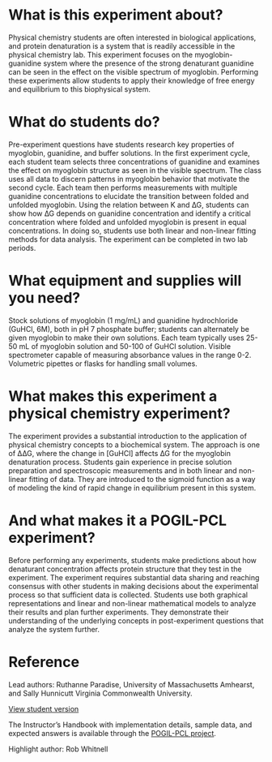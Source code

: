 #+export_file_name: index
#+options: broken-links:t
# (ss-toggle-markdown-export-on-save)
# date-added:

#+begin_export md
---
title: "Does Myoglobin Unfold in the Body?"
## https://quarto.org/docs/journals/authors.html
#author:
#  - name: ""
#    affiliations:
#     - name: ""
#license: "©2024 American Chemical Society and Division of Chemical Education, Inc."
license: "CC BY-NC-SA"
#draft: true
#date-modified:
date: 2024-07-15
categories: [lab, thermo, spectroscopy, pogil-pcl]
keywords: physical chemistry teaching, physical chemistry education, teaching resources, myoglobin, UV-vis spectroscopy

image: myoglobin.png
---
#+end_export

# this export deals with a top-level heading if there is one (put headin above this comment)

* What is this experiment about?
#+begin_export md
<img src="myoglobin.png" width="30%" align="right" style="padding: 10px 0px 0px 10px;"/>
#+end_export 

Physical chemistry students are often interested in biological applications, and protein denaturation is a system that is readily accessible in the physical chemistry lab. This experiment focuses on the myoglobin-guanidine system where the presence of the strong denaturant guanidine can be seen in the effect on the visible spectrum of myoglobin. Performing these experiments allow students to apply their knowledge of free energy and equilibrium to this biophysical system.
* What do students do?
Pre-experiment questions have students research key properties of myoglobin, guanidine, and buffer solutions. In the first experiment cycle, each student team selects three concentrations of guanidine and examines the effect on myoglobin structure as seen in the visible spectrum. The class uses all data to discern patterns in myoglobin behavior that motivate the second cycle. Each team then performs measurements with multiple guanidine concentrations to elucidate the transition between folded and unfolded myoglobin. Using the relation between K and ∆G, students can show how ∆G depends on guanidine concentration and identify a critical concentration where folded and unfolded myoglobin is present in equal concentrations. In doing so, students use both linear and non-linear fitting methods for data analysis. The experiment can be completed in two lab periods.
* What equipment and supplies will you need?
Stock solutions of myoglobin (1 mg/mL) and guanidine hydrochloride (GuHCl, 6M), both in pH 7 phosphate buffer; students can alternately be given myoglobin to make their own solutions.
Each team typically uses  25-50 mL of myoglobin solution and 50-100 of GuHCl solution.
Visible spectrometer capable of measuring absorbance values in the range 0-2.
Volumetric pipettes or flasks for handling small volumes.
* What makes this experiment a physical chemistry experiment?
The experiment provides a substantial introduction to the application of physical chemistry concepts to a biochemical system. The approach is one of ∆∆G, where the change in [GuHCl] affects ∆G for the myoglobin denaturation process. Students gain experience in precise solution preparation and spectroscopic measurements and in both linear and non-linear fitting of data. They are introduced to the sigmoid function as a way of modeling the kind of rapid change in equilibrium present in this system.
* And what makes it a POGIL-PCL experiment?
Before performing any experiments, students make predictions about how denaturant concentration affects protein structure that they test in the experiment. The experiment requires substantial data sharing and reaching consensus with other students in making decisions about the experimental process so that sufficient data is collected. Students use both graphical representations and linear and non-linear mathematical models to analyze their results and plan further experiments. They demonstrate their understanding of the underlying concepts in post-experiment questions that analyze the system further.

* Reference
Lead authors: Ruthanne Paradise, University of Massachusetts Amhearst, and Sally Hunnicutt Virginia Commonwealth University.

[[https://chemistry.coe.edu/piper/pclform.html?expt=myoglobinUnfolding][View student version]]

The Instructor’s Handbook with implementation details, sample data, and expected answers is available through the [[https://www.pogilpcl.org/get-connected][POGIL-PCL project]]. 


Highlight author: Rob Whitnell
* Local variables :noexport:
# Local Variables:
# eval: (ss-markdown-export-on-save)
# End:
